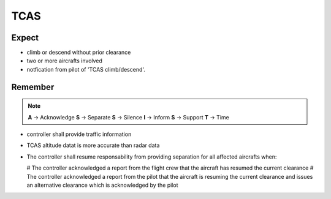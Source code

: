 ====
TCAS
====

Expect
------

*   climb or descend without prior clearance

*   two or more aircrafts involved

*   notfication from pilot of 'TCAS climb/descend'.

Remember
--------

.. note::

    **A** -> Acknowledge
    **S** -> Separate
    **S** -> Silence
    **I** -> Inform
    **S** -> Support
    **T** -> Time

*   controller shall provide traffic information

*   TCAS altitude datat is more accurate than radar data

*   The controller shall resume responsability from providing separation for all affected aircrafts when:

    #   The controller acknowledged a report from the flight crew that the aircraft has resumed the current clearance
    #   The controller acknowledged a report from the pilot that the aircraft is resuming the current clearance and issues an alternative clearance which is acknowledged by the pilot
    
